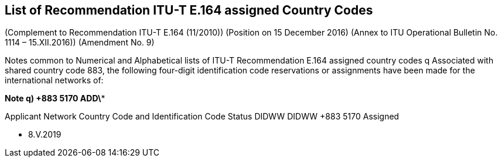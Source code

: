 == List of Recommendation ITU-T E.164 assigned Country Codes

(Complement to Recommendation ITU-T E.164 (11/2010))
(Position on 15 December 2016)
(Annex to ITU Operational Bulletin No. 1114 – 15.XII.2016))
(Amendment No. 9)

Notes common to Numerical and Alphabetical lists of ITU-T Recommendation E.164 assigned country codes
q	Associated with shared country code 883, the following four-digit identification code reservations or assignments have been made for the international networks of:

*Note q)     +883 5170     ADD\**

Applicant	Network	Country Code and
Identification Code	Status
DIDWW	DIDWW	+883 5170	Assigned

* 8.V.2019


